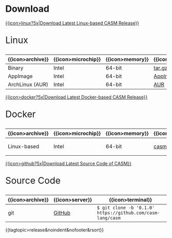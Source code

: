 #+options: toc:nil

* Download


[[https://github.com/casm-lang/casm/releases/latest][{{icon>linux?5x|Download Latest Linux-based CASM Release}}]]
#+html: <html><span style="font-size: 200%; margin-left: 15px;">
Linux
#+html: </span></html>

|------------------+--------------------+-----------------+-------------------+--------------------+-------------------|
| {{icon>archive}} | {{icon>microchip}} | {{icon>memory}} | {{icon>download}} | {{icon>signature}} | {{icon>terminal}} |
|------------------+--------------------+-----------------+-------------------+--------------------+-------------------|
| Binary           | Intel              | 64-bit          | [[https://github.com/casm-lang/casm/releases/download/0.1.0/casm-linux-x86_64.tar.gz][tar.gz]]            | [[https://github.com/casm-lang/casm/releases/download/0.1.0/casm-linux-x86_64.tar.gz.sha2][sha2]]               | -                 |
| AppImage         | Intel              | 64-bit          | [[https://github.com/casm-lang/casm/releases/download/0.1.0/casm-linux-x86_64.AppImage][AppImage]]          | [[https://github.com/casm-lang/casm/releases/download/0.1.0/casm-linux-x86_64.tar.gz.sha2][sha2]]               | -                 |
| ArchLinux (AUR)  | Intel              | 64-bit          | [[https://aur.archlinux.org/packages/casm][AUR]]               | [[https://github.com/casm-lang/casm/releases/download/0.1.0/casm-linux-x86_64.tar.gz.sha2][sha2]]               | =$ yay -S casm=   |

# [[https://asdf.com][{{icon>apple?5x}}]] 

# [[https://asdf.com][{{icon>windows?5x}}]] 


[[https://github.com/casm-lang/casm/releases/latest][{{icon>docker?5x|Download Latest Docker-based CASM Release}}]]
#+html: <html><span style="font-size: 200%; margin-left: 15px;">
Docker
#+html: </span></html>

|------------------+--------------------+-----------------+-------------------+--------------------------------------|
| {{icon>archive}} | {{icon>microchip}} | {{icon>memory}} | {{icon>download}} | {{icon>terminal}}                    |
|------------------+--------------------+-----------------+-------------------+--------------------------------------|
| Linux-based      | Intel              | 64-bit          | [[https://hub.docker.com/r/casmlang/casm][casmlang/casm]]     | =$ docker pull casm-lang/casm:0.1.0= |


[[https://github.com/casm-lang/casm][{{icon>github?5x|Download Latest Source Code of CASM}}]]
#+html: <html><span style="font-size: 200%; margin-left: 15px;">
Source Code
#+html: </span></html>

|------------------+-----------------+------------------------------------------------------------|
| {{icon>archive}} | {{icon>server}} | {{icon>terminal}}                                          |
|------------------+-----------------+------------------------------------------------------------|
| git              | [[https://github.com/casm-lang/casm][GitHub]]          | =$ git clone -b '0.1.0' https://github.com/casm-lang/casm= |


# list all releases 
{{tagtopic>release&noindent&nofooter&rsort}}
